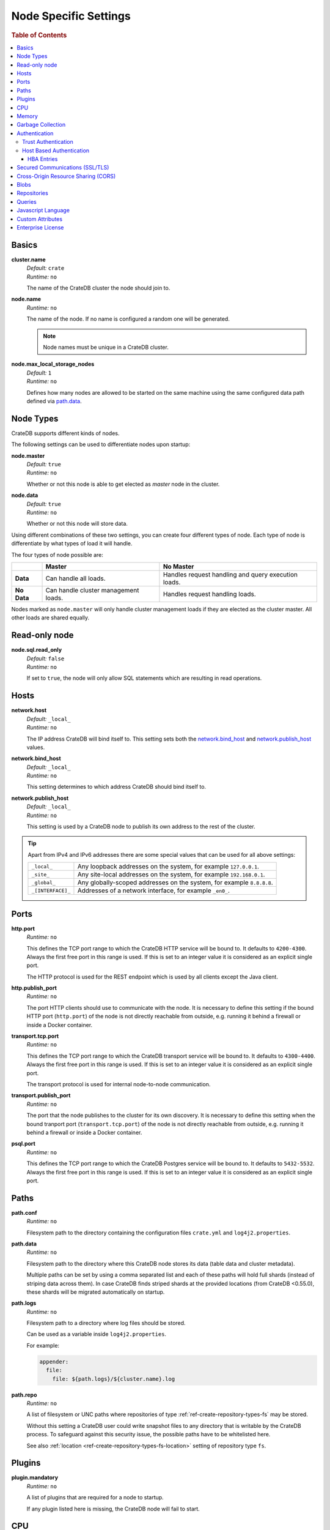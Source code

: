 .. highlight:: sh

.. _conf-node-settings:

======================
Node Specific Settings
======================

.. rubric:: Table of Contents

.. contents::
   :local:

Basics
======

.. _cluster.name:

**cluster.name**
  | *Default:*    ``crate``
  | *Runtime:*   ``no``

  The name of the CrateDB cluster the node should join to.

**node.name**
  | *Runtime:* ``no``

  The name of the node. If no name is configured a random one will be
  generated.

  .. NOTE::

      Node names must be unique in a CrateDB cluster.

**node.max_local_storage_nodes**
  | *Default:*    ``1``
  | *Runtime:*   ``no``

  Defines how many nodes are allowed to be started on the same machine using
  the same configured data path defined via `path.data`_.

Node Types
==========

CrateDB supports different kinds of nodes.

The following settings can be used to differentiate nodes upon startup:

**node.master**
  | *Default:* ``true``
  | *Runtime:* ``no``

  Whether or not this node is able to get elected as *master* node in the
  cluster.

**node.data**
  | *Default:* ``true``
  | *Runtime:* ``no``

  Whether or not this node will store data.

Using different combinations of these two settings, you can create four
different types of node. Each type of node is differentiate by what types of
load it will handle.

The four types of node possible are:

+---------------+----------------------------+------------------------------+
|               | **Master**                 | **No Master**                |
+---------------+----------------------------+------------------------------+
| **Data**      | Can handle all loads.      | Handles request handling and |
|               |                            | query execution loads.       |
+---------------+----------------------------+------------------------------+
| **No Data**   | Can handle cluster         | Handles request handling     |
|               | management loads.          | loads.                       |
+---------------+----------------------------+------------------------------+

Nodes marked as ``node.master`` will only handle cluster management loads if
they are elected as the cluster master. All other loads are shared equally.

Read-only node
==============

**node.sql.read_only**
  | *Default:* ``false``
  | *Runtime:* ``no``

  If set to ``true``, the node will only allow SQL statements which are
  resulting in read operations.

.. _conf_hosts:

Hosts
=====

.. _network.host:

**network.host**
  | *Default:*   ``_local_``
  | *Runtime:*   ``no``

  The IP address CrateDB will bind itself to. This setting sets both the
  `network.bind_host`_ and `network.publish_host`_ values.

.. _network.bind_host:

**network.bind_host**
  | *Default:*   ``_local_``
  | *Runtime:*   ``no``

  This setting determines to which address CrateDB should bind itself to.

.. _network.publish_host:

**network.publish_host**
  | *Default:*   ``_local_``
  | *Runtime:*   ``no``

  This setting is used by a CrateDB node to publish its own address to the rest
  of the cluster.

.. TIP::

    Apart from IPv4 and IPv6 addresses there are some special values that can
    be used for all above settings:

    =========================  =================================================
    ``_local_``                Any loopback addresses on the system, for example
                               ``127.0.0.1``.
    ``_site_``                 Any site-local addresses on the system, for
                               example ``192.168.0.1``.
    ``_global_``               Any globally-scoped addresses on the system, for
                               example ``8.8.8.8``.
    ``_[INTERFACE]_``          Addresses of a network interface, for example
                               ``_en0_``.
    =========================  =================================================

.. _conf_ports:

Ports
=====

.. _http.port:

**http.port**
  | *Runtime:*   ``no``

  This defines the TCP port range to which the CrateDB HTTP service will be
  bound to. It defaults to ``4200-4300``. Always the first free port in this
  range is used. If this is set to an integer value it is considered as an
  explicit single port.

  The HTTP protocol is used for the REST endpoint which is used by all clients
  except the Java client.

.. _http.publish_port:

**http.publish_port**
  | *Runtime:*   ``no``

  The port HTTP clients should use to communicate with the node. It is
  necessary to define this setting if the bound HTTP port (``http.port``) of
  the node is not directly reachable from outside, e.g. running it behind a
  firewall or inside a Docker container.

.. _transport.tcp.port:

**transport.tcp.port**
  | *Runtime:*   ``no``

  This defines the TCP port range to which the CrateDB transport service will
  be bound to. It defaults to ``4300-4400``. Always the first free port in this
  range is used. If this is set to an integer value it is considered as an
  explicit single port.

  The transport protocol is used for internal node-to-node communication.

.. _transport.publish_port:

**transport.publish_port**
  | *Runtime:*   ``no``

  The port that the node publishes to the cluster for its own discovery. It is
  necessary to define this setting when the bound tranport port
  (``transport.tcp.port``) of the node is not directly reachable from outside,
  e.g. running it behind a firewall or inside a Docker container.

.. _psql_port:

**psql.port**
  | *Runtime:*   ``no``

  This defines the TCP port range to which the CrateDB Postgres service will be
  bound to. It defaults to ``5432-5532``. Always the first free port in this
  range is used. If this is set to an integer value it is considered as an
  explicit single port.

Paths
=====

**path.conf**
  | *Runtime:* ``no``

  Filesystem path to the directory containing the configuration files
  ``crate.yml`` and ``log4j2.properties``.

.. _path.data:

**path.data**
  | *Runtime:* ``no``

  Filesystem path to the directory where this CrateDB node stores its data
  (table data and cluster metadata).

  Multiple paths can be set by using a comma separated list and each of these
  paths will hold full shards (instead of striping data across them). In case
  CrateDB finds striped shards at the provided locations (from CrateDB
  <0.55.0), these shards will be migrated automatically on startup.

**path.logs**
  | *Runtime:* ``no``

  Filesystem path to a directory where log files should be stored.

  Can be used as a variable inside ``log4j2.properties``.

  For example:

  .. code-block::
     yaml

     appender:
       file:
         file: ${path.logs}/${cluster.name}.log

.. _conf-path-repo:

**path.repo**
  | *Runtime:* ``no``

  A list of filesystem or UNC paths where repositories of type
  :ref:`ref-create-repository-types-fs` may be stored.

  Without this setting a CrateDB user could write snapshot files to any
  directory that is writable by the CrateDB process. To safeguard against this
  security issue, the possible paths have to be whitelisted here.

  See also :ref:`location <ref-create-repository-types-fs-location>` setting of
  repository type ``fs``.

Plugins
=======

**plugin.mandatory**
  | *Runtime:* ``no``

  A list of plugins that are required for a node to startup.

  If any plugin listed here is missing, the CrateDB node will fail to start.

CPU
===

**processors**
  | *Runtime:* ``no``

  The number of available processes is automatically guessed, and so most of
  the time you will not need to configure this explicitly.

  However, in some situations, such as when CrateDB is being run on top of
  Docker, the number of processors may be guessed incorrectly. If this happens,
  you can manually configure the number of processors using this setting.

  You can also use this setting to manually constrain the number of CPUs made
  available to CrateDB. You might want to do this if you're running CrateDB in
  a multitenant setup (i.e. more than one CrateDB node running on the same
  hardware).

Memory
======

**bootstrap.memory_lock**
  | *Runtime:* ``no``
  | *Default:* ``false``

  CrateDB performs poorly when the JVM starts swapping: you should ensure that
  it *never* swaps. If set to ``true``, CrateDB will use the ``mlockall``
  system call on startup to ensure that the memory pages of the CrateDB process
  are locked into RAM.

Garbage Collection
==================

CrateDB logs if JVM garbage collection on different memory pools takes too
long. The following settings can be used to adjust these timeouts:

**monitor.jvm.gc.collector.young.warn**
  | *Default:* ``1000ms``
  | *Runtime:* ``no``

  CrateDB will log a warning message if it takes more than the configured
  timespan to collect the *Eden Space* (heap).

**monitor.jvm.gc.collector.young.info**
  | *Default:* ``700ms``
  | *Runtime:* ``no``

  CrateDB will log an info message if it takes more than the configured
  timespan to collect the *Eden Space* (heap).

**monitor.jvm.gc.collector.young.debug**
  | *Default:* ``400ms``
  | *Runtime:* ``no``

  CrateDB will log a debug message if it takes more than the configured
  timespan to collect the *Eden Space* (heap).

**monitor.jvm.gc.collector.old.warn**
  | *Default:* ``10000ms``
  | *Runtime:* ``no``

  CrateDB will log a warning message if it takes more than the configured
  timespan to collect the *Old Gen* / *Tenured Gen* (heap).

**monitor.jvm.gc.collector.old.info**
  | *Default:* ``5000ms``
  | *Runtime:* ``no``

  CrateDB will log an info message if it takes more than the configured
  timespan to collect the *Old Gen* / *Tenured Gen* (heap).

**monitor.jvm.gc.collector.old.debug**
  | *Default:* ``2000ms``
  | *Runtime:* ``no``

  CrateDB will log a debug message if it takes more than the configured
  timespan to collect the *Old Gen* / *Tenured Gen* (heap).

Authentication
==============

.. NOTE::

    Authentication is an :ref:`enterprise feature <enterprise_features>`.

.. _host_based_auth:

Trust Authentication
--------------------

**auth.trust.http_default_user**
  | *Runtime:* ``no``
  | *Default:* ``crate``

  The default user that should be used for authentication when clients connect
  to CrateDB via HTTP protocol and they do not specify a user via the
  ``Authorization`` request header.

Host Based Authentication
-------------------------

Authentication settings (``auth.host_based.*``) are node settings, which means
that their values apply only to the node where they are applied and different
nodes may have different authentication settings.

**auth.host_based.enabled**
  | *Runtime:* ``no``
  | *Default:* ``false``

  Setting to enable or disable Host Based Authentication (HBA). It is disabled
  by default.

HBA Entries
...........

The ``auth.host_based.config.`` setting is a group setting that can have zero,
one or multiple groups that are defined by their group key (``${order}``) and
their fields (``user``, ``address``, ``method``, ``protocol``, ``ssl``).

**${order}:**
  | An identifier that is used as a natural order key when looking up the host
  | based configuration entries. For example, an order key of ``a`` will be
  | looked up before an order key of ``b``. This key guarantees that the entry
  | lookup order will remain independent from the insertion order of the
  | entries.

The :ref:`admin_hba` setting is a list of predicates that users can specify to
restrict or allow access to CrateDB.

The meaning of the fields of the are as follows:

**auth.host_based.config.${order}.user**
  | *Runtime:*  ``no``

  | Specifies an existing CrateDB username, only ``crate`` user (superuser) is
  | available. If no user is specified in the entry, then all existing users
  | can have access.

**auth.host_based.config.${order}.address**
  | *Runtime:* ``no``

  | The client machine addresses that the client matches, and which are allowed
  | to authenticate. This field may contain an IPv4 address, an IPv6 address or
  | an IPv4 CIDR mask. For example: ``127.0.0.1`` or ``127.0.0.1/32``. It also
  | may contain the special ``_local_`` notation which will match both IPv4 and
  | IPv6 connections from localhost. If no address is specified in the entry,
  | then access to CrateDB is open for all hosts.

**auth.host_based.config.${order}.method**
  | *Runtime:* ``no``

  | The authentication method to use when a connection matches this entry.
  | Valid values are ``trust``, ``cert``, and ``password``. If no method is
  | specified, the ``trust`` method is used by default.
  | See :ref:`auth_trust`, :ref:`auth_cert` and :ref:`auth_password` for more
  | information about these methods.

**auth.host_based.config.${order}.protocol**
  | *Runtime:* ``no``

  | Specifies the protocol for which the authentication entry should be used.
  | If no protocol is specified, then this entry will be valid for all
  | protocols that rely on host based authentication see :ref:`auth_trust`).

**auth.host_based.config.${order}.ssl**
  | *Runtime:* ``no``
  | *Default:* ``optional``

  | Specifies whether the client must use SSL/TLS to connect to the cluster.
  | If set to ``on`` then the client must be connected through SSL/TLS
  | otherwise is not authenticated. If set to ``off`` then the client must
  | *not* be connected via SSL/TLS otherwise is not authenticated. Finally
  | ``optional``, which is the value when the option is completely skipped,
  | means that the client can be authenticated regardless of SSL/TLS is used
  | or not.

  .. NOTE::

      **auth.host_based.config.${order}.ssl** is available only for ``pg``
      protocol.

**Example of config groups:**

.. code-block:: yaml

    auth.host_based.config:
      entry_a:
        user: crate
        address: 127.16.0.0/16
      entry_b:
        method: trust
      entry_3:
        user: crate
        address: 172.16.0.0/16
        method: trust
        protocol: pg
        ssl: on


.. _ssl_config:

Secured Communications (SSL/TLS)
================================

Secured communications via SSL allows you to encrypt traffic between CrateDB
nodes and clients connecting to them. Connections are secured using Transport
Layer Security (TLS).

.. NOTE::

    SSL is an :ref:`enterprise feature <enterprise_features>`.

**ssl.http.enabled**
  | *Runtime:*  ``no``
  | *Default:* ``false``

  Set this to true to enable secure communication between the CrateDB node
  and the client through SSL via the HTTPS protocol.

**ssl.psql.enabled**
  | *Runtime:*  ``no``
  | *Default:* ``false``

  Set this to true to enable secure communication between the CrateDB node
  and the client through SSL via the PostgreSQL wire protocol.

**ssl.keystore_filepath**
  | *Runtime:* ``no``

  The full path to the node keystore file.

**ssl.keystore_password**
  | *Runtime:* ``no``

  The password used to decrypt the keystore file defined with
  ``ssl.keystore_filepath``.

**ssl.keystore_key_password**
  | *Runtime:* ``no``

  The password entered at the end of the ``keytool -genkey command``.

.. NOTE::

    Optionally trusted CA certificates can be stored separately from the
    node's keystore into a truststore for CA certificates.

**ssl.truststore_filepath**
  | *Runtime:* ``no``

  The full path to the node truststore file. If not defined, then only a
  keystore will be used.

**ssl.truststore_password**
  | *Runtime:* ``no``

  The password used to decrypt the truststore file defined with
  ``ssl.truststore_filepath``.

Cross-Origin Resource Sharing (CORS)
====================================

Many browsers support the `same-origin policy`_ which requires web applications
to explicitly allow requests across origins. The `cross-origin resource
sharing`_ settings in CrateDB allow for configuring these.

**http.cors.enabled**
  | *Default:* ``false``
  | *Runtime:* ``no``

  Enable or disable `cross-origin resource sharing`_.

**http.cors.allow-origin**
  | *Default:* ``<empty>``
  | *Runtime:* ``no``

  Define allowed origins of a request. ``*`` allows *any* origin (which can be
  a substantial security risk) and by prepending a ``/`` the string will be
  treated as a regular expression. For example ``/https?:\/\/crate.io/`` will
  allow requests from ``http://crate.io`` and ``https://crate.io``. This
  setting disallows any origin by default.

**http.cors.max-age**
  | *Default:* ``1728000`` (20 days)
  | *Runtime:* ``no``

  Max cache age of a preflight request in seconds.

**http.cors.allow-methods**
  | *Default:* ``OPTIONS, HEAD, GET, POST, PUT, DELETE``
  | *Runtime:* ``no``

  Allowed HTTP methods.

**http.cors.allow-headers**
  | *Default:* ``X-Requested-With, Content-Type, Content-Length``
  | *Runtime:* ``no``

  Allowed HTTP headers.

**http.cors.allow-credentials**
  | *Default:* ``false``
  | *Runtime:* ``no``

  Add the ``Access-Control-Allow-Credentials`` header to responses.

.. _`same-origin policy`: https://developer.mozilla.org/en-US/docs/Web/Security/Same-origin_policy
.. _`cross-origin resource sharing`: https://developer.mozilla.org/en-US/docs/Web/HTTP/Access_control_CORS

Blobs
=====

**blobs.path**
  | *Runtime:* ``no``

  Path to a filesystem directory where to store blob data allocated for this
  node.

  By default blobs will be stored under the same path as normal data. A
  relative path value is interpreted as relative to ``CRATE_HOME``.

.. _ref-configuration-repositories:

Repositories
============

Repositories are used to :ref:`backup <snapshot-restore>` a CrateDB cluster.

**repositories.url.allowed_urls**
  | *Runtime:* ``no``

  This setting only applies to repositories of type
  :ref:`ref-create-repository-types-url`.

  With this setting a list of urls can be specified which are allowed to be
  used if a repository of type ``url`` is created.

  Wildcards are supported in the host, path, query and fragment parts.

  This setting is a security measure to prevent access to arbitrary resources.

  In addition, the supported protocols can be restricted using the
  :ref:`repositories.url.supported_protocols
  <conf-repositories-url-supported-protocols>` setting.

.. _conf-repositories-url-supported-protocols:

**repositories.url.supported_protocols**
  | *Default:* ``http``, ``https``, ``ftp``, ``file`` and ``jar``
  | *Runtime:* ``no``

  A list of protocols that are supported by repositories of type
  :ref:`ref-create-repository-types-url`.

  The ``jar`` protocol is used to access the contents of jar files. For more
  info, see the java `JarURLConnection documentation`_.

See also the :ref:`path.repo <conf-path-repo>` Setting.

.. _`JarURLConnection documentation`: http://docs.oracle.com/javase/8/docs/api/java/net/JarURLConnection.html

Queries
=======

.. _conf-indices-query-bool.max_clause_count:

**indices.query.bool.max_clause_count**
  | *Default:* ``8192``
  | *Runtime:* ``no``

  This setting defines the maximum number of elements an array can have so
  that the ``!= ANY()``, ``LIKE ANY()`` and the ``NOT LIKE ANY()`` operators
  can be applied on it.

  .. NOTE::

    Increasing this value to a large number (e.g. 10M) and applying  those
    ``ANY`` operators on arrays of that length can lead to heavy memory,
    consumption which could cause nodes to crash with OutOfMemory exceptions.

.. _conf-node-lang-js:

Javascript Language
===================

**lang.js.enabled**
  | *Default:*  ``false``
  | *Runtime:*  ``no``

  Setting to enable the Javascript language. As The Javascript language is an
  experimental feature and is not securely sandboxed its disabled by default.

  .. NOTE::

      This is an :ref:`enterprise feature <enterprise_features>`.

.. _conf-node-attributes:

Custom Attributes
=================

The ``node.attr`` namespace is a bag of custom attributes.

You can create any attribute you want under this namespace, like
``node.attr.key: value``. These attributes use the ``node.attr`` namespace to
distinguish them from core node attribute like ``node.name``.

Custom attributes are not validated by CrateDB, unlike core node attributes.

Custom attributes can, however, be :ref:`used to control shard allocation
<conf-routing-allocation-awareness>`.


.. _conf-node-enterprise-license:

Enterprise License
==================

**license.enterprise**
  | *Default:*  ``true``
  | *Runtime:*  ``no``

  This is a deprecated setting that allows you to disable the `Enterprise
  Edition`_ features of CrateDB, enabling you to use all community edition
  features of CrateDB without restrictions or license.
  The setting will be removed in CrateDB 4.0 and instead you'll have to
  `Acquire a license`_ or switch to the :ref:`community-edition` distribution.

.. _`Enterprise Edition`: https://crate.io/enterprise-edition/
.. _`Acquire a license`: https://crate.io/pricing/
